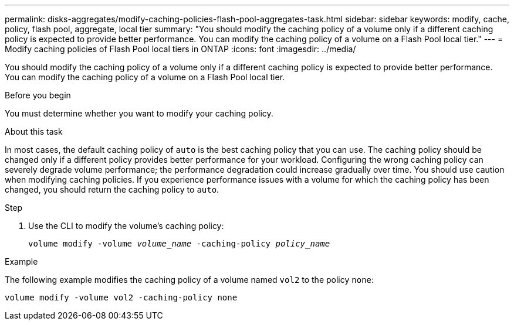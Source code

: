 ---
permalink: disks-aggregates/modify-caching-policies-flash-pool-aggregates-task.html
sidebar: sidebar
keywords: modify, cache, policy, flash pool, aggregate, local tier
summary: "You should modify the caching policy of a volume only if a different caching policy is expected to provide better performance. You can modify the caching policy of a volume on a Flash Pool local tier."
---
= Modify caching policies of Flash Pool local tiers in ONTAP
:icons: font
:imagesdir: ../media/

[.lead]
You should modify the caching policy of a volume only if a different caching policy is expected to provide better performance. You can modify the caching policy of a volume on a Flash Pool local tier.

.Before you begin

You must determine whether you want to modify your caching policy.

.About this task

In most cases, the default caching policy of `auto` is the best caching policy that you can use. The caching policy should be changed only if a different policy provides better performance for your workload. Configuring the wrong caching policy can severely degrade volume performance; the performance degradation could increase gradually over time. You should use caution when modifying caching policies. If you experience performance issues with a volume for which the caching policy has been changed, you should return the caching policy to `auto`.


.Step

. Use the CLI to modify the volume's caching policy:
+
`volume modify -volume _volume_name_ -caching-policy _policy_name_`

.Example

The following example modifies the caching policy of a volume named `vol2` to the policy `none`:

`volume modify -volume vol2 -caching-policy none`

// 2025-Mar-6, ONTAPDOC-2850
// BURT 1485072, 08-30-2022
